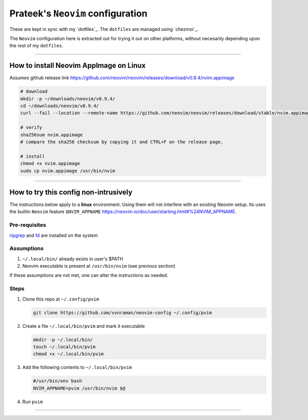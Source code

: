 **********************************
Prateek's ``Neovim`` configuration
**********************************

These are kept in sync with my `dotfiles`_. The ``dotfiles`` are managed using
`chezmoi`_.

The ``Neovim`` configuration here is extracted out for trying it out on other
platforms, without necesarily depending upon the rest of my ``dotfiles``.

.. dotfiles: https://github.com/vvnraman/dotfiles
.. chezmoi: https://github.com/twpayne/chezmoi

----

How to install Neovim AppImage on Linux
=======================================

Assumes github release link
https://github.com/neovim/neovim/releases/download/v0.9.4/nvim.appimage

.. code-block:: sh

   # download
   mkdir -p ~/downloads/neovim/v0.9.4/
   cd ~/downloads/neovim/v0.9.4/
   curl --fail --location --remote-name https://github.com/neovim/neovim/releases/download/stable/nvim.appimage

   # verify
   sha256sum nvim.appimage
   # compare the sha256 checksum by copying it and CTRL+F on the release page.

   # install
   chmod +x nvim.appimage
   sudo cp nvim.appimage /usr/bin/nvim

----

How to try this config non-intrusively
======================================

The instructions below apply to a **linux** environment. Using them will not
interfere with an existing Neovim setup. Its uses the builtin ``Neovim``
feature ``$NVIM_APPNAME``
https://neovim.io/doc/user/starting.html#%24NVIM_APPNAME.

Pre-requisites
--------------

`ripgrep`_ and `fd`_ are installed on the system

.. _ripgrep: https://github.com/BurntSushi/ripgrep
.. _fd: https://github.com/sharkdp/fd

Assumptions
-----------

1. ``~/.local/bin/`` already exists in user's $PATH
2. Neovim executable is present at ``/usr/bin/nvim`` (see previous section)

If these assumptions are not met, one can alter the instructions as needed.

Steps
-----

1. Clone this repo at ``~/.config/pvim``

   .. code-block:: sh

      git clone https://github.com/vvnraman/neovim-config ~/.config/pvim

2. Create a file ``~/.local/bin/pvim`` and mark it executable

   .. code-block:: sh

      mkdir -p ~/.local/bin/
      touch ~/.local/bin/pvim
      chmod +x ~/.local/bin/pvim

3. Add the following contents to ``~/.local/bin/pvim``
 
   .. code-block:: sh

      #/usr/bin/env bash
      NVIM_APPNAME=pvim /usr/bin/nvim $@

4. Run ``pvim``

----

